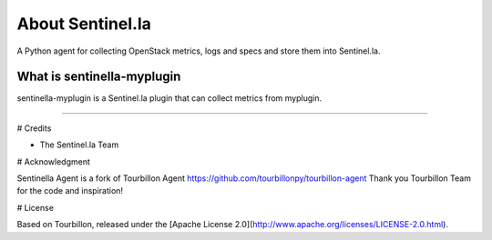 About Sentinel.la
*****************

A Python agent for collecting OpenStack metrics, logs and specs and store them into Sentinel.la.

What is sentinella-myplugin
==========================

sentinella-myplugin is a Sentinel.la plugin that can collect metrics from myplugin.

-----

# Credits

* The Sentinel.la Team 

# Acknowledgment

Sentinella Agent is a fork of Tourbillon Agent https://github.com/tourbillonpy/tourbillon-agent
Thank you Tourbillon Team for the code and inspiration!


# License

Based on Tourbillon, released under the [Apache License 2.0](http://www.apache.org/licenses/LICENSE-2.0.html).








